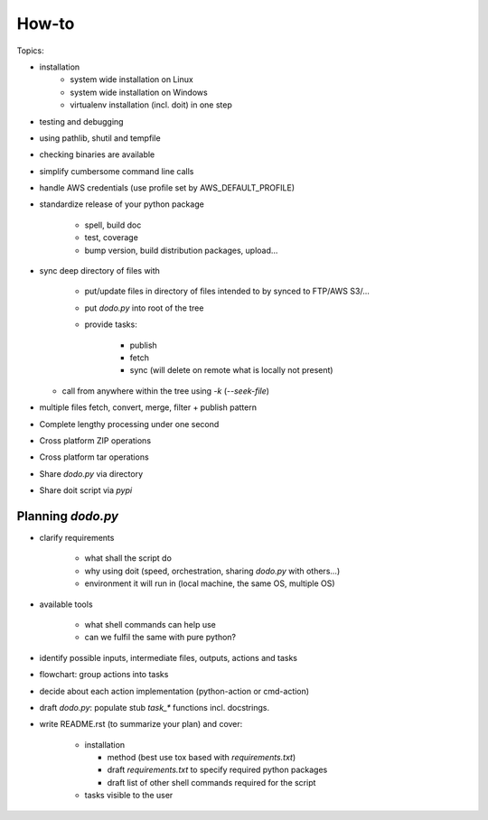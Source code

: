 ======
How-to
======

.. spelling::

    shutil
    tox


.. todo: Elaborate on it.

Topics:

- installation
    - system wide installation on Linux
    - system wide installation on Windows
    - virtualenv installation (incl. doit) in one step

- testing and debugging
- using pathlib, shutil and tempfile
- checking binaries are available
- simplify cumbersome command line calls
- handle AWS credentials (use profile set by AWS_DEFAULT_PROFILE)
- standardize release of your python package

    - spell, build doc
    - test, coverage
    - bump version, build distribution packages, upload...

- sync deep directory of files with

    - put/update files in directory of files intended to by synced to FTP/AWS S3/...
    - put `dodo.py` into root of the tree
    - provide tasks:

        - publish
        - fetch
        - sync (will delete on remote what is locally not present)

  - call from anywhere within the tree using `-k` (`--seek-file`)

- multiple files fetch, convert, merge, filter + publish pattern
- Complete lengthy processing under one second
- Cross platform ZIP operations
- Cross platform tar operations
- Share `dodo.py` via directory
- Share doit script via `pypi`

Planning `dodo.py`
==================

- clarify requirements

    - what shall the script do
    - why using doit (speed, orchestration, sharing `dodo.py` with others...)
    - environment it will run in (local machine, the same OS, multiple OS)

- available tools

    - what shell commands can help use
    - can we fulfil the same with pure python?

- identify possible inputs, intermediate files, outputs, actions and tasks
- flowchart: group actions into tasks
- decide about each action implementation (python-action or cmd-action)
- draft `dodo.py`: populate stub `task_*` functions incl. docstrings.
- write README.rst (to summarize your plan) and cover:

    - installation

      - method (best use tox based with `requirements.txt`)
      - draft `requirements.txt` to specify required python packages
      - draft list of other shell commands required for the script

    - tasks visible to the user
